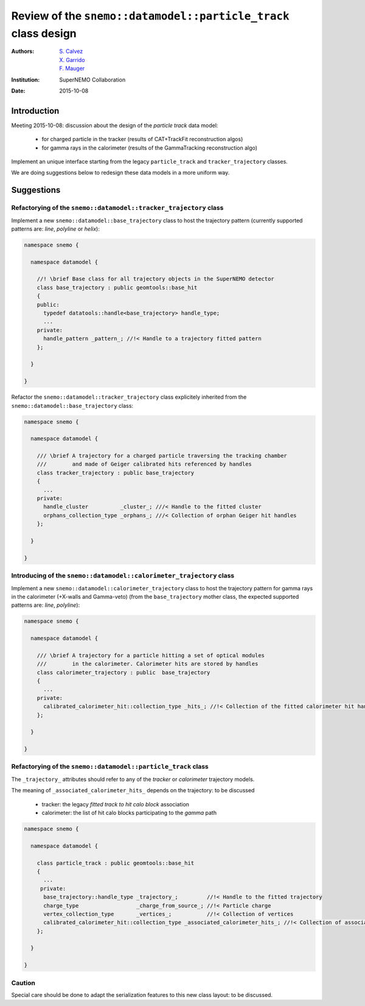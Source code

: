 ===================================================================
Review of the ``snemo::datamodel::particle_track`` class design
===================================================================

:Authors: - `S. Calvez`_
          - `X. Garrido`_
          - `F. Mauger`_
:Institution: SuperNEMO Collaboration
:Date: 2015-10-08

.. _`S. Calvez`: calvez@lal.in2p3.fr
.. _`X. Garrido`: garrido@lal.in2p3.fr
.. _`F. Mauger`: mauger@lpccaen.in2p3.fr


Introduction
============

Meeting 2015-10-08: discussion about the design of the *particle track* data model:

 * for charged particle in the tracker (results of CAT+TrackFit reconstruction algos)
 * for gamma rays in the calorimeter (results of the GammaTracking reconstruction algo)

Implement an unique interface starting from the legacy ``particle_track``
and ``tracker_trajectory`` classes.

We are doing suggestions below to redesign these data models in a more uniform way.


Suggestions
===========

Refactorying of the ``snemo::datamodel::tracker_trajectory`` class
------------------------------------------------------------------

Implement  a new  ``snemo::datamodel::base_trajectory`` class  to host
the  trajectory pattern  (currently  supported  patterns are:  *line*,
*polyline* or *helix*):

.. code-block:: c++

 namespace snemo {

   namespace datamodel {

     //! \brief Base class for all trajectory objects in the SuperNEMO detector
     class base_trajectory : public geomtools::base_hit
     {
     public:
       typedef datatools::handle<base_trajectory> handle_type;
       ...
     private:
       handle_pattern _pattern_; //!< Handle to a trajectory fitted pattern
     };

   }

 }

Refactor     the    ``snemo::datamodel::tracker_trajectory``     class
explicitely  inherited from  the ``snemo::datamodel::base_trajectory``
class:

.. code-block:: c++

 namespace snemo {

   namespace datamodel {

     /// \brief A trajectory for a charged particle traversing the tracking chamber
     ///        and made of Geiger calibrated hits referenced by handles
     class tracker_trajectory : public base_trajectory
     {
       ...
     private:
       handle_cluster          _cluster_; ///< Handle to the fitted cluster
       orphans_collection_type _orphans_; ///< Collection of orphan Geiger hit handles
     };

   }

 }

Introducing of the ``snemo::datamodel::calorimeter_trajectory`` class
----------------------------------------------------------------------

Implement a new  ``snemo::datamodel::calorimeter_trajectory`` class to
host  the  trajectory  pattern  for  gamma  rays  in  the  calorimeter
(+X-walls and Gamma-veto) (from  the ``base_trajectory`` mother class,
the expected supported patterns are: *line*, *polyline*):

.. code-block:: c++

 namespace snemo {

   namespace datamodel {

     /// \brief A trajectory for a particle hitting a set of optical modules
     ///        in the calorimeter. Calorimeter hits are stored by handles
     class calorimeter_trajectory : public  base_trajectory
     {
       ...
     private:
       calibrated_calorimeter_hit::collection_type _hits_; //!< Collection of the fitted calorimeter hit handles
     };

   }

 }

Refactorying of the ``snemo::datamodel::particle_track`` class
-------------------------------------------------------------------

The ``_trajectory_`` attributes should refer to any of the *tracker* or *calorimeter* trajectory models.

The meaning of ``_associated_calorimeter_hits_`` depends on the trajectory: to be discussed

  * tracker: the legacy *fitted track to hit calo block* association
  * calorimeter: the list of hit calo blocks participating to the *gamma* path

.. code-block:: c++

 namespace snemo {

   namespace datamodel {

     class particle_track : public geomtools::base_hit
     {
       ...
      private:
       base_trajectory::handle_type _trajectory_;         //!< Handle to the fitted trajectory
       charge_type                  _charge_from_source_; //!< Particle charge
       vertex_collection_type       _vertices_;           //!< Collection of vertices
       calibrated_calorimeter_hit::collection_type _associated_calorimeter_hits_; //!< Collection of associated calorimeter hits
     };

   }

 }


Caution
----------------------------------------------------------------------

Special care should be done to adapt the serialization features to this new class layout: to be discussed.

